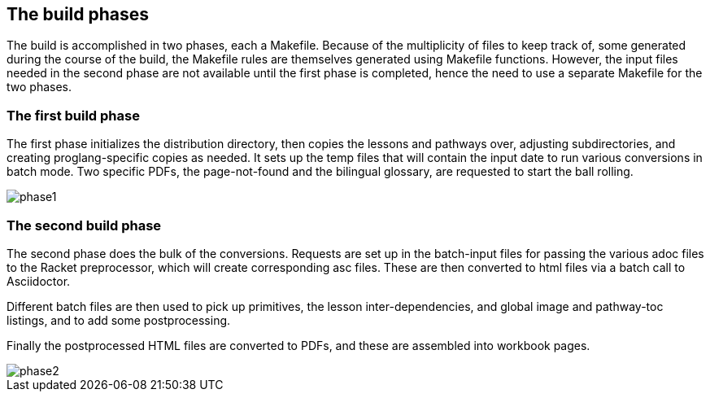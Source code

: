 == The build phases

The build is accomplished in two phases, each a Makefile. Because
of the multiplicity of files to keep track of, some generated
during the course of the build, the Makefile rules are themselves
generated using Makefile functions.  However, the input files
needed in the second phase are not available until the first
phase is completed, hence the need to use a separate Makefile for
the two phases.

=== The first build phase

The first phase initializes the distribution directory, then
copies the lessons and pathways over, adjusting subdirectories,
and creating proglang-specific copies as needed. It sets up the
temp files that will contain the input date to run various conversions in
batch mode. Two specific PDFs, the page-not-found and the
bilingual glossary, are requested to start the ball rolling.

image::phase1.png[]

=== The second build phase

The second phase does the bulk of the conversions. Requests are
set up in the batch-input files for passing the various adoc
files to the Racket preprocessor, which will create corresponding
asc files.  These are then converted to html files via a batch
call to Asciidoctor.

Different batch files are then used to pick up
primitives, the lesson inter-dependencies, and global image and
pathway-toc listings, and to add some postprocessing.

Finally the postprocessed HTML files are converted to PDFs, and
these are assembled into workbook pages. 

image::phase2.png[]
